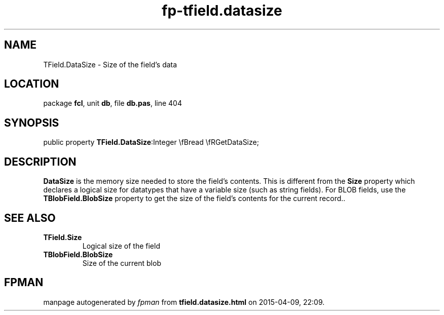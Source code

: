 .\" file autogenerated by fpman
.TH "fp-tfield.datasize" 3 "2014-03-14" "fpman" "Free Pascal Programmer's Manual"
.SH NAME
TField.DataSize - Size of the field's data
.SH LOCATION
package \fBfcl\fR, unit \fBdb\fR, file \fBdb.pas\fR, line 404
.SH SYNOPSIS
public property  \fBTField.DataSize\fR:Integer \\fBread \\fRGetDataSize;
.SH DESCRIPTION
\fBDataSize\fR is the memory size needed to store the field's contents. This is different from the \fBSize\fR property which declares a logical size for datatypes that have a variable size (such as string fields). For BLOB fields, use the \fBTBlobField.BlobSize\fR property to get the size of the field's contents for the current record..


.SH SEE ALSO
.TP
.B TField.Size
Logical size of the field
.TP
.B TBlobField.BlobSize
Size of the current blob

.SH FPMAN
manpage autogenerated by \fIfpman\fR from \fBtfield.datasize.html\fR on 2015-04-09, 22:09.


